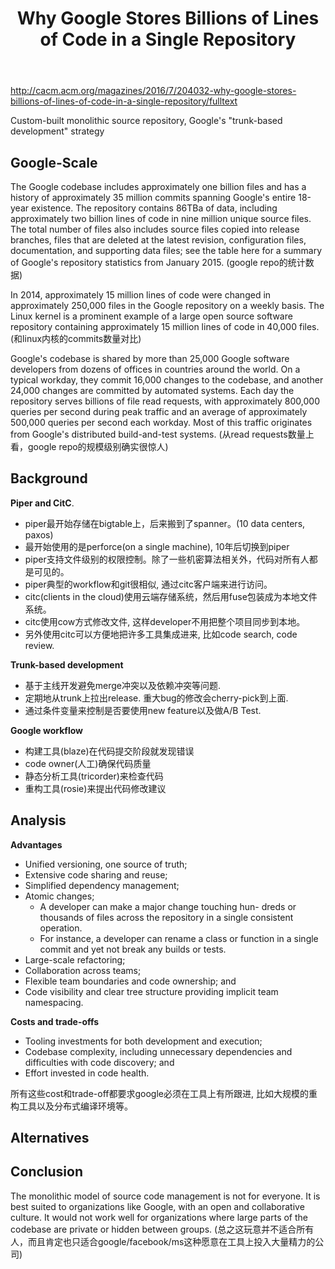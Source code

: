 #+title: Why Google Stores Billions of Lines of Code in a Single Repository

http://cacm.acm.org/magazines/2016/7/204032-why-google-stores-billions-of-lines-of-code-in-a-single-repository/fulltext

Custom-built monolithic source repository, Google's "trunk-based development" strategy

** Google-Scale

The Google codebase includes approximately one billion files and has a history of approximately 35 million commits spanning Google's entire 18-year existence. The repository contains 86TBa of data, including approximately two billion lines of code in nine million unique source files. The total number of files also includes source files copied into release branches, files that are deleted at the latest revision, configuration files, documentation, and supporting data files; see the table here for a summary of Google's repository statistics from January 2015. (google repo的统计数据)

[[../images/google-repo-stat.png]]

In 2014, approximately 15 million lines of code were changed in approximately 250,000 files in the Google repository on a weekly basis. The Linux kernel is a prominent example of a large open source software repository containing approximately 15 million lines of code in 40,000 files. (和linux内核的commits数量对比)

Google's codebase is shared by more than 25,000 Google software developers from dozens of offices in countries around the world. On a typical workday, they commit 16,000 changes to the codebase, and another 24,000 changes are committed by automated systems. Each day the repository serves billions of file read requests, with approximately 800,000 queries per second during peak traffic and an average of approximately 500,000 queries per second each workday. Most of this traffic originates from Google's distributed build-and-test systems. (从read requests数量上看，google repo的规模级别确实很惊人)

** Background

*Piper and CitC*.

- piper最开始存储在bigtable上，后来搬到了spanner。(10 data centers, paxos)
- 最开始使用的是perforce(on a single machine), 10年后切换到piper
- piper支持文件级别的权限控制。除了一些机密算法相关外，代码对所有人都是可见的。
- piper典型的workflow和git很相似, 通过citc客户端来进行访问。
- citc(clients in the cloud)使用云端存储系统，然后用fuse包装成为本地文件系统。
- citc使用cow方式修改文件, 这样developer不用把整个项目同步到本地。
- 另外使用citc可以方便地把许多工具集成进来, 比如code search, code review.

*Trunk-based development*

- 基于主线开发避免merge冲突以及依赖冲突等问题.
- 定期地从trunk上拉出release. 重大bug的修改会cherry-pick到上面.
- 通过条件变量来控制是否要使用new feature以及做A/B Test.

*Google workflow*

- 构建工具(blaze)在代码提交阶段就发现错误
- code owner(人工)确保代码质量
- 静态分析工具(tricorder)来检查代码
- 重构工具(rosie)来提出代码修改建议

** Analysis

*Advantages*
- Unified versioning, one source of truth;
- Extensive code sharing and reuse;
- Simplified dependency management;
- Atomic changes;
  - A developer can make a major change touching hun- dreds or thousands of files across the repository in a single consistent operation.
  - For instance, a developer can rename a class or function in a single commit and yet not break any builds or tests.
- Large-scale refactoring;
- Collaboration across teams;
- Flexible team boundaries and code ownership; and
- Code visibility and clear tree structure providing implicit team namespacing.

*Costs and trade-offs*
- Tooling investments for both development and execution;
- Codebase complexity, including unnecessary dependencies and difficulties with code discovery; and
- Effort invested in code health.

所有这些cost和trade-off都要求google必须在工具上有所跟进, 比如大规模的重构工具以及分布式编译环境等。

** Alternatives
** Conclusion

The monolithic model of source code management is not for everyone. It is best suited to organizations like Google, with an open and collaborative culture. It would not work well for organizations where large parts of the codebase are private or hidden between groups. (总之这玩意并不适合所有人，而且肯定也只适合google/facebook/ms这种愿意在工具上投入大量精力的公司)